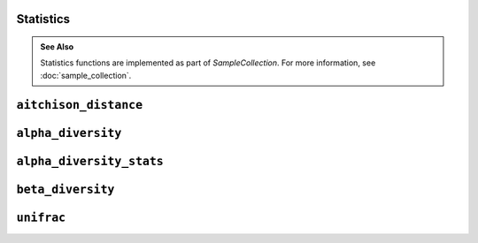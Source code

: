 Statistics
----------

.. admonition:: See Also
   :class: note

   Statistics functions are implemented as part of `SampleCollection`. For more
   information, see :doc:`sample_collection`.

``aitchison_distance``
----------------------

.. automethod:: onecodex.models.collection.SampleCollection.aitchison_distance

``alpha_diversity``
-------------------

.. automethod:: onecodex.models.collection.SampleCollection.alpha_diversity

``alpha_diversity_stats``
-------------------------

.. automethod:: onecodex.models.collection.SampleCollection.alpha_diversity_stats

``beta_diversity``
------------------

.. automethod:: onecodex.models.collection.SampleCollection.beta_diversity

``unifrac``
-----------

.. automethod:: onecodex.models.collection.SampleCollection.unifrac
